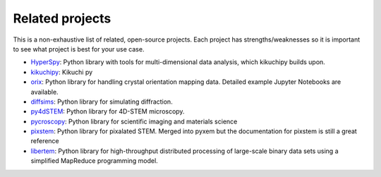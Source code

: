 ================
Related projects
================

This is a non-exhaustive list of related, open-source projects.  Each project has strengths/weaknesses
so it is important to see what project is best for your use case.

- `HyperSpy <https://hyperspy.org>`_: Python library with tools for
  multi-dimensional data analysis, which kikuchipy builds upon.
- `kikuchipy <https://kikuchipy.org/en/stable/>`_: Kikuchi py
- `orix <https://github.com/pyxem/orix>`_: Python library for handling crystal
  orientation mapping data. Detailed example Jupyter Notebooks are available.
- `diffsims <https://github.com/pyxem/diffsims>`_: Python library for simulating
  diffraction.
- `py4dSTEM <https://github.com/py4dstem/py4DSTEM>`_: Python library for
  4D-STEM microscopy.
- `pycroscopy <https://pycroscopy.github.io/pycroscopy/>`_: Python library for
  scientific imaging and materials science
- `pixstem <https://pixstem.org/>`_: Python library for pixalated STEM.  Merged into pyxem
  but the documentation for pixstem is still a great reference
- `libertem <https://libertem.github.io/LiberTEM/>`_: Python library for high-throughput distributed
  processing of large-scale binary data sets using a simplified MapReduce programming model.


